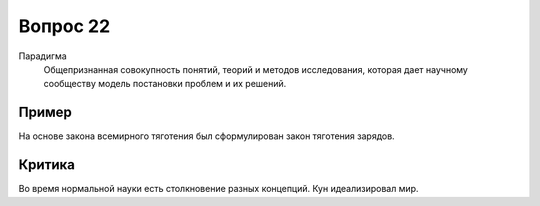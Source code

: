=========
Вопрос 22
=========

Парадигма
  Общепризнанная совокупность понятий, теорий и методов исследования, которая
  дает научному сообществу модель постановки проблем и их решений.

Пример
======

На основе закона всемирного тяготения был сформулирован закон тяготения
зарядов.

Критика
=======

Во время нормальной науки есть столкновение разных концепций.
Кун идеализировал мир.
